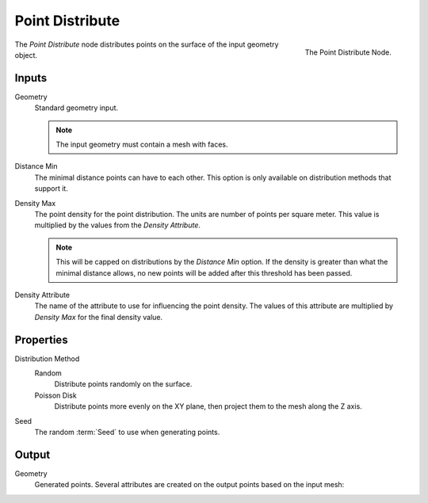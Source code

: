 .. index:: Nodes; Mesh; Point Distribute
.. _bpy.types.GeometryNodePointDistribute:

****************
Point Distribute
****************

.. figure:: /images/modeling_modifiers_nodes_point-distribute.png
   :align: right

   The Point Distribute Node.

The *Point Distribute* node distributes points on the surface of the input geometry object.


Inputs
======

Geometry
   Standard geometry input.

   .. note::

      The input geometry must contain a mesh with faces.

Distance Min
   The minimal distance points can have to each other.
   This option is only available on distribution methods that support it.

Density Max
   The point density for the point distribution. The units are number of points per square meter.
   This value is multiplied by the values from the *Density Attribute*.

   .. note::

      This will be capped on distributions by the *Distance Min* option.
      If the density is greater than what the minimal distance allows,
      no new points will be added after this threshold has been passed.

Density Attribute
   The name of the attribute to use for influencing the point density.
   The values of this attribute are multiplied by *Density Max* for the final density value.


Properties
==========

Distribution Method
   Random
      Distribute points randomly on the surface.

   Poisson Disk
      Distribute points more evenly on the XY plane, then project them to the mesh along the Z axis.

Seed
   The random :term:`Seed` to use when generating points.


Output
======

Geometry
   Generated points. Several attributes are created on the output points based on the input mesh:

   .. object:: id (int)

      An identifier for each point used for stability when the mesh is deformed, used in the
      :doc:`/modeling/modifiers/nodes/attribute/attribute_randomize` and
      :doc:`/modeling/modifiers/nodes/point/point_instance` nodes.

   .. object:: normal (vector)

      The :term:`Normal` of the triangle on which each point is scattered.

   .. object:: rotation (vector)

      An XYZ :term:`Euler` rotation built from the normal attribute for convenience.
